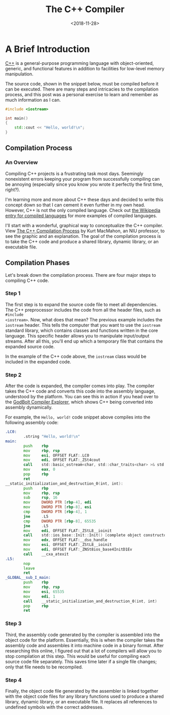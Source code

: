 #+date: <2018-11-28>
#+title: The C++ Compiler
#+description: 
#+slug: cpp-compiler

* A Brief Introduction

[[https://en.wikipedia.org/wiki/C%2B%2B][C++]] is a general-purpose programming language with object-oriented, generic, and
functional features in addition to facilities for low-level memory manipulation.

The source code, shown in the snippet below, must be compiled before it can be
executed. There are many steps and intricacies to the compilation process, and
this post was a personal exercise to learn and remember as much information as I
can.

#+begin_src cpp
#include <iostream>

int main()
{
    std::cout << "Hello, world!\n";
}
#+end_src

** Compilation Process

*** An Overview

Compiling C++ projects is a frustrating task most days. Seemingly nonexistent
errors keeping your program from successfully compiling can be annoying
(especially since you know you wrote it perfectly the first time, right?).

I'm learning more and more about C++ these days and decided to write this
concept down so that I can cement it even further in my own head. However, C++
is not the only compiled language. Check out [[https://en.wikipedia.org/wiki/Compiled_language][the Wikipedia entry for compiled
languages]] for more examples of compiled languages.

I'll start with a wonderful, graphical way to conceptualize the C++ compiler.
View [[https://web.archive.org/web/20190419035048/http://faculty.cs.niu.edu/~mcmahon/CS241/Notes/compile.html][The C++ Compilation Process]] by Kurt MacMahon, an NIU professor, to see the
graphic and an explanation. The goal of the compilation process is to take the
C++ code and produce a shared library, dynamic library, or an executable file.

** Compilation Phases

Let's break down the compilation process. There are four major steps to
compiling C++ code.

*** Step 1

The first step is to expand the source code file to meet all dependencies. The
C++ preprocessor includes the code from all the header files, such as =#include
<iostream>=. Now, what does that mean? The previous example includes the
=iostream= header. This tells the computer that you want to use the =iostream=
standard library, which contains classes and functions written in the core
language. This specific header allows you to manipulate input/output streams.
After all this, you'll end up which a temporary file that contains the expanded
source code.

In the example of the C++ code above, the =iostream= class would be included in
the expanded code.

*** Step 2

After the code is expanded, the compiler comes into play. The compiler takes the
C++ code and converts this code into the assembly language, understood by the
platform. You can see this in action if you head over to the [[https://godbolt.org][GodBolt Compiler
Explorer]], which shows C++ being converted into assembly dynamically.

For example, the =Hello, world!= code snippet above compiles into the following
assembly code:

#+begin_src asm
.LC0:
        .string "Hello, world!\n"
main:
        push    rbp
        mov     rbp, rsp
        mov     esi, OFFSET FLAT:.LC0
        mov     edi, OFFSET FLAT:_ZSt4cout
        call    std::basic_ostream<char, std::char_traits<char> >& std::operator<< <std::char_traits<char> >(std::basic_ostream<char, std::char_traits<char> >&, char const*)
        mov     eax, 0
        pop     rbp
        ret
__static_initialization_and_destruction_0(int, int):
        push    rbp
        mov     rbp, rsp
        sub     rsp, 16
        mov     DWORD PTR [rbp-4], edi
        mov     DWORD PTR [rbp-8], esi
        cmp     DWORD PTR [rbp-4], 1
        jne     .L5
        cmp     DWORD PTR [rbp-8], 65535
        jne     .L5
        mov     edi, OFFSET FLAT:_ZStL8__ioinit
        call    std::ios_base::Init::Init() [complete object constructor]
        mov     edx, OFFSET FLAT:__dso_handle
        mov     esi, OFFSET FLAT:_ZStL8__ioinit
        mov     edi, OFFSET FLAT:_ZNSt8ios_base4InitD1Ev
        call    __cxa_atexit
.L5:
        nop
        leave
        ret
_GLOBAL__sub_I_main:
        push    rbp
        mov     rbp, rsp
        mov     esi, 65535
        mov     edi, 1
        call    __static_initialization_and_destruction_0(int, int)
        pop     rbp
        ret
#+end_src

*** Step 3

Third, the assembly code generated by the compiler is assembled into the object
code for the platform. Essentially, this is when the compiler takes the assembly
code and assembles it into machine code in a binary format. After researching
this online, I figured out that a lot of compilers will allow you to stop
compilation at this step. This would be useful for compiling each source code
file separately. This saves time later if a single file changes; only that file
needs to be recompiled.

*** Step 4

Finally, the object code file generated by the assembler is linked together with
the object code files for any library functions used to produce a shared
library, dynamic library, or an executable file. It replaces all references to
undefined symbols with the correct addresses.
